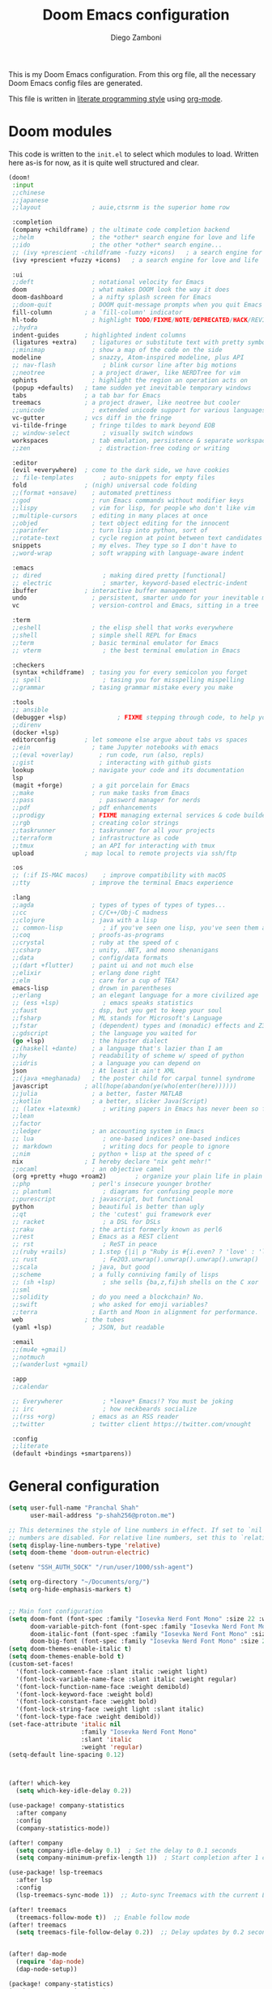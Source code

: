 :DOC-CONFIG:
# Tangle by default to config.el, which is the most common case
#+property: header-args:emacs-lisp :tangle config.el
#+property: header-args :mkdirp yes :comments no
#+startup: fold
:END:

#+title: Doom Emacs configuration
#+author: Diego Zamboni
#+email: diego@zzamboni.org

#+attr_html: :style max-width:30%;
[[file:splash/doom-emacs-bw-light.svg]]

This is my Doom Emacs configuration. From this org file, all the necessary Doom Emacs config files are generated.

This file is written in [[https://leanpub.com/lit-config][literate programming style]] using [[https://orgmode.org/][org-mode]].

* Doom modules

This code is written to the =init.el= to select which modules to load. Written here as-is for now, as it is quite well structured and clear.

#+begin_src emacs-lisp :tangle init.el
(doom!
 :input
 ;;chinese
 ;;japanese
 ;;layout              ; auie,ctsrnm is the superior home row

 :completion
 (company +childframe) ; the ultimate code completion backend
 ;;helm                ; the *other* search engine for love and life
 ;;ido                 ; the other *other* search engine...
 ;; (ivy +prescient -childframe -fuzzy +icons)   ; a search engine for love and life
 (ivy +prescient +fuzzy +icons)   ; a search engine for love and life

 :ui
 ;;deft                ; notational velocity for Emacs
 doom                  ; what makes DOOM look the way it does
 doom-dashboard        ; a nifty splash screen for Emacs
 ;;doom-quit           ; DOOM quit-message prompts when you quit Emacs
 fill-column         ; a `fill-column' indicator
 hl-todo               ; highlight TODO/FIXME/NOTE/DEPRECATED/HACK/REVIEW
 ;;hydra
 indent-guides       ; highlighted indent columns
 (ligatures +extra)    ; ligatures or substitute text with pretty symbols
 ;;minimap             ; show a map of the code on the side
 modeline              ; snazzy, Atom-inspired modeline, plus API
 ;; nav-flash             ; blink cursor line after big motions
 ;;neotree             ; a project drawer, like NERDTree for vim
 ophints               ; highlight the region an operation acts on
 (popup +defaults)   ; tame sudden yet inevitable temporary windows
 tabs                ; a tab bar for Emacs
 treemacs            ; a project drawer, like neotree but cooler
 ;;unicode             ; extended unicode support for various languages
 vc-gutter           ; vcs diff in the fringe
 vi-tilde-fringe       ; fringe tildes to mark beyond EOB
 ;; window-select         ; visually switch windows
 workspaces            ; tab emulation, persistence & separate workspaces
 ;;zen                   ; distraction-free coding or writing

 :editor
 (evil +everywhere)  ; come to the dark side, we have cookies
 ;; file-templates        ; auto-snippets for empty files
 fold                ; (nigh) universal code folding
 ;;(format +onsave)    ; automated prettiness
 ;;god                 ; run Emacs commands without modifier keys
 ;;lispy               ; vim for lisp, for people who don't like vim
 ;;multiple-cursors    ; editing in many places at once
 ;;objed               ; text object editing for the innocent
 ;;parinfer            ; turn lisp into python, sort of
 ;;rotate-text         ; cycle region at point between text candidates
 snippets              ; my elves. They type so I don't have to
 ;;word-wrap           ; soft wrapping with language-aware indent

 :emacs
 ;; dired                 ; making dired pretty [functional]
 ;; electric              ; smarter, keyword-based electric-indent
 ibuffer             ; interactive buffer management
 undo                  ; persistent, smarter undo for your inevitable mistakes
 vc                    ; version-control and Emacs, sitting in a tree

 :term
 ;;eshell              ; the elisp shell that works everywhere
 ;;shell               ; simple shell REPL for Emacs
 ;;term                ; basic terminal emulator for Emacs
 ;; vterm                 ; the best terminal emulation in Emacs

 :checkers
 (syntax +childframe)  ; tasing you for every semicolon you forget
 ;; spell                 ; tasing you for misspelling mispelling
 ;;grammar             ; tasing grammar mistake every you make

 :tools
 ;; ansible
 (debugger +lsp)              ; FIXME stepping through code, to help you add bugs
 ;;direnv
 (docker +lsp)
 editorconfig        ; let someone else argue about tabs vs spaces
 ;;ein                 ; tame Jupyter notebooks with emacs
 ;;(eval +overlay)       ; run code, run (also, repls)
 ;;gist                  ; interacting with github gists
 lookup                ; navigate your code and its documentation
 lsp
 (magit +forge)        ; a git porcelain for Emacs
 ;;make                ; run make tasks from Emacs
 ;;pass                  ; password manager for nerds
 ;;pdf                 ; pdf enhancements
 ;;prodigy             ; FIXME managing external services & code builders
 ;;rgb                 ; creating color strings
 ;;taskrunner          ; taskrunner for all your projects
 ;;terraform           ; infrastructure as code
 ;;tmux                ; an API for interacting with tmux
 upload              ; map local to remote projects via ssh/ftp

 :os
 ;; (:if IS-MAC macos)    ; improve compatibility with macOS
 ;;tty                 ; improve the terminal Emacs experience

 :lang
 ;;agda                ; types of types of types of types...
 ;;cc                  ; C/C++/Obj-C madness
 ;;clojure             ; java with a lisp
 ;; common-lisp           ; if you've seen one lisp, you've seen them all
 ;;coq                 ; proofs-as-programs
 ;;crystal             ; ruby at the speed of c
 ;;csharp              ; unity, .NET, and mono shenanigans
 ;;data                ; config/data formats
 ;;(dart +flutter)     ; paint ui and not much else
 ;;elixir              ; erlang done right
 ;;elm                 ; care for a cup of TEA?
 emacs-lisp            ; drown in parentheses
 ;;erlang              ; an elegant language for a more civilized age
 ;; (ess +lsp)            ; emacs speaks statistics
 ;;faust               ; dsp, but you get to keep your soul
 ;;fsharp              ; ML stands for Microsoft's Language
 ;;fstar               ; (dependent) types and (monadic) effects and Z3
 ;;gdscript            ; the language you waited for
 (go +lsp)             ; the hipster dialect
 ;;(haskell +dante)    ; a language that's lazier than I am
 ;;hy                  ; readability of scheme w/ speed of python
 ;;idris               ; a language you can depend on
 json                  ; At least it ain't XML
 ;;(java +meghanada)   ; the poster child for carpal tunnel syndrome
 javascript          ; all(hope(abandon(ye(who(enter(here))))))
 ;;julia               ; a better, faster MATLAB
 ;;kotlin              ; a better, slicker Java(Script)
 ;; (latex +latexmk)      ; writing papers in Emacs has never been so fun
 ;;lean
 ;;factor
 ;;ledger              ; an accounting system in Emacs
 ;; lua                   ; one-based indices? one-based indices
 ;; markdown              ; writing docs for people to ignore
 ;;nim                 ; python + lisp at the speed of c
 nix                 ; I hereby declare "nix geht mehr!"
 ;;ocaml               ; an objective camel
 (org +pretty +hugo +roam2)        ; organize your plain life in plain text
 ;;php                 ; perl's insecure younger brother
 ;; plantuml              ; diagrams for confusing people more
 ;;purescript          ; javascript, but functional
 python                ; beautiful is better than ugly
 ;;qt                  ; the 'cutest' gui framework ever
 ;; racket                ; a DSL for DSLs
 ;;raku                ; the artist formerly known as perl6
 ;;rest                ; Emacs as a REST client
 ;; rst                   ; ReST in peace
 ;;(ruby +rails)       ; 1.step {|i| p "Ruby is #{i.even? ? 'love' : 'life'}"}
 ;; rust                  ; Fe2O3.unwrap().unwrap().unwrap().unwrap()
 ;;scala               ; java, but good
 ;;scheme              ; a fully conniving family of lisps
 ;; (sh +lsp)             ; she sells {ba,z,fi}sh shells on the C xor
 ;;sml
 ;;solidity            ; do you need a blockchain? No.
 ;;swift               ; who asked for emoji variables?
 ;;terra               ; Earth and Moon in alignment for performance.
 web                 ; the tubes
 (yaml +lsp)           ; JSON, but readable

 :email
 ;;(mu4e +gmail)
 ;;notmuch
 ;;(wanderlust +gmail)

 :app
 ;;calendar

 ;; Everywherer           ; *leave* Emacs!? You must be joking
 ;; irc                   ; how neckbeards socialize
 ;;(rss +org)          ; emacs as an RSS reader
 ;;twitter             ; twitter client https://twitter.com/vnought

 :config
 ;;literate
 (default +bindings +smartparens))
#+end_src


* General configuration

#+begin_src emacs-lisp
(setq user-full-name "Pranchal Shah"
      user-mail-address "p-shah256@proton.me")
#+end_src

#+begin_src emacs-lisp :tangle config.el
;; This determines the style of line numbers in effect. If set to `nil', line
;; numbers are disabled. For relative line numbers, set this to `relative'.
(setq display-line-numbers-type 'relative)
(setq doom-theme 'doom-outrun-electric)

(setenv "SSH_AUTH_SOCK" "/run/user/1000/ssh-agent")

(setq org-directory "~/Documents/org/")
(setq org-hide-emphasis-markers t)


;; Main font configuration
(setq doom-font (font-spec :family "Iosevka Nerd Font Mono" :size 22 :weight 'regular)
      doom-variable-pitch-font (font-spec :family "Iosevka Nerd Font Mono" :size 20)
      doom-italic-font (font-spec :family "Iosevka Nerd Font Mono" :size 22 :slant 'italic)
      doom-big-font (font-spec :family "Iosevka Nerd Font Mono" :size 28)) ;; For presentations or sharing
(setq doom-themes-enable-italic t)
(setq doom-themes-enable-bold t)
(custom-set-faces!
  '(font-lock-comment-face :slant italic :weight light)
  '(font-lock-variable-name-face :slant italic :weight regular)
  '(font-lock-function-name-face :weight demibold)
  '(font-lock-keyword-face :weight bold)
  '(font-lock-constant-face :weight bold)
  '(font-lock-string-face :weight light :slant italic)
  '(font-lock-type-face :weight demibold))
(set-face-attribute 'italic nil
                    :family "Iosevka Nerd Font Mono"
                    :slant 'italic
                    :weight 'regular)
(setq-default line-spacing 0.12)



(after! which-key
  (setq which-key-idle-delay 0.2))

(use-package! company-statistics
  :after company
  :config
  (company-statistics-mode))

(after! company
  (setq company-idle-delay 0.1)  ; Set the delay to 0.1 seconds
  (setq company-minimum-prefix-length 1))  ; Start completion after 1 character

(use-package! lsp-treemacs
  :after lsp
  :config
  (lsp-treemacs-sync-mode 1))  ;; Auto-sync Treemacs with the current LSP session

(after! treemacs
  (treemacs-follow-mode t))  ;; Enable follow mode
(after! treemacs
  (setq treemacs-file-follow-delay 0.2))  ;; Delay updates by 0.2 seconds


(after! dap-mode
  (require 'dap-node)
  (dap-node-setup))
#+end_src

#+RESULTS:

#+BEGIN_SRC emacs-lisp :tangle packages.el
(package! company-statistics)
(package! catppuccin-theme)
(package! lsp-treemacs)
#+END_SRC


* Keybinds

#+begin_src emacs-lisp :tangle config.el
(map! :n "H" #'centaur-tabs-backward
      :n "L" #'centaur-tabs-forward)

(map! :n "SPC e" #'treemacs)

(after! evil
 (map! :leader
       (:prefix "s"
        :desc "Jump to mark" :n "r" #'counsel-evil-marks)))
#+End_src

#+RESULTS:


* Programming
#+begin_src emacs-lisp :tangle config.el
(use-package! company-statistics
  :after company
  :config
  (company-statistics-mode))

(after! company
  (setq company-idle-delay 0.1)  ; Set the delay to 0.1 seconds
  (setq company-minimum-prefix-length 1)
  (add-to-list 'company-backends 'company-dabbrev)
)  ; Start completion after 1 character

(after! flycheck
  (setq flycheck-pos-tip-mode t)
  (setq flycheck-popup-tip-mode t))
#+end_src


* Languages
*** Typescript:
#+begin_src emacs-lisp :tangle config.el
(after! typescript-mode
  (setq typescript-indent-level 2))

(setq ob-mermaid-cli-path "/run/current-system/sw/bin/mmdc")

(use-package lsp-mode
  :hook
  (typescript-mode . lsp))
#+END_SRC


*** c and cpp:
#+begin_src emacs-lisp :tangle config.el
(after! lsp-mode
  (setq lsp-clients-clangd-executable "/run/current-system/sw/bin/clangd")
  (setq lsp-clients-clangd-capabilities (lsp-make-client-capabilities))
  (setq lsp-headerline-breadcrumb-enable t)

        ) ;; Customize if needed

(after! cc-mode
  (message "cc-module has been loaded.")
  ;; (setq c-basic-offset 4)
)
#+END_SRC


*** Python
#+begin_src emacs-lisp :tangle config.el
(after! lsp-mode
  (setq lsp-pyright-typechecking-mode "basic")) ;; Optional: Pyright type checking

(use-package! lsp-pylsp)

(add-hook 'python-mode-hook #'lsp)

(setq lsp-diagnostics-provider :auto)

(after! lsp-pylsp
  (setq lsp-pylsp-plugins-pylint-enabled t)  ;; Enable pylint
  (setq lsp-pylsp-plugins-flake8-enabled t)  ;; Enable flake8
  (setq lsp-pylsp-plugins-mypy-enabled t))  ;; Enable mypy
#+END_SRC

*** Docker
#+BEGIN_SRC emacs-lisp :tangle config.el
(use-package! dockerfile-mode
  :mode (("Dockerfile\\'" . dockerfile-mode)
         ("\\.dockerfile\\'" . dockerfile-mode)
         ("\\dockerfile\\'" . dockerfile-mode)
         ("/Dockerfile\\..*\\'" . dockerfile-mode)))
(after! lsp-mode
  (add-to-list 'lsp-language-id-configuration '(dockerfile-mode . "dockerfile"))
  (add-to-list 'lsp-disabled-clients '(dockerfile-mode . ts-ls)))
#+END_SRC

* Org
#+begin_src emacs-lisp :tangle config.el
(custom-set-faces
  '(org-level-1 ((t (:inherit outline-1 :height 1.75))))
  '(org-level-2 ((t (:inherit outline-2 :height 1.5))))
  '(org-level-3 ((t (:inherit outline-3 :height 1.25))))
  '(org-level-4 ((t (:inherit outline-4 :height 1.15))))
  '(org-level-5 ((t (:inherit outline-5 :height 1.0))))
)
#+END_SRC
